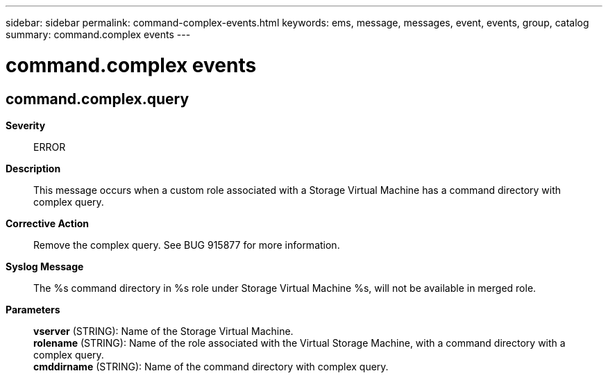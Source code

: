 ---
sidebar: sidebar
permalink: command-complex-events.html
keywords: ems, message, messages, event, events, group, catalog
summary: command.complex events
---

= command.complex events
:toclevels: 1
:hardbreaks:
:nofooter:
:icons: font
:linkattrs:
:imagesdir: ./media/

== command.complex.query
*Severity*::
ERROR
*Description*::
This message occurs when a custom role associated with a Storage Virtual Machine has a command directory with complex query.
*Corrective Action*::
Remove the complex query. See BUG 915877 for more information.
*Syslog Message*::
The %s command directory in %s role under Storage Virtual Machine %s, will not be available in merged role.
*Parameters*::
*vserver* (STRING): Name of the Storage Virtual Machine.
*rolename* (STRING): Name of the role associated with the Virtual Storage Machine, with a command directory with a complex query.
*cmddirname* (STRING): Name of the command directory with complex query.

